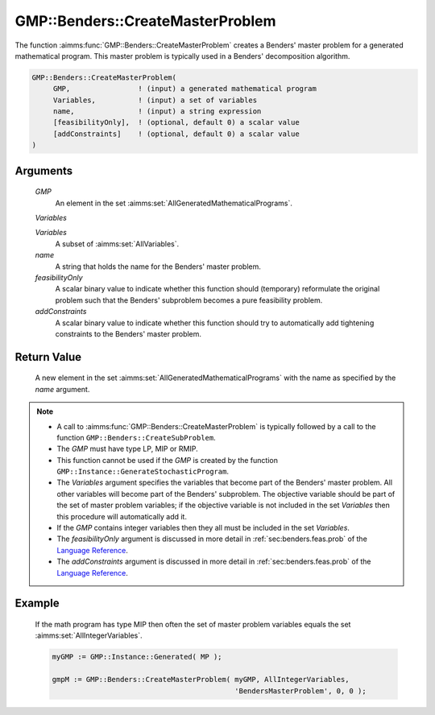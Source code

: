 .. aimms:function:: GMP::Benders::CreateMasterProblem(GMP, Variables, Variables, name, feasibilityOnly, addConstraints)

.. _GMP::Benders::CreateMasterProblem:

GMP::Benders::CreateMasterProblem
=================================

The function :aimms:func:`GMP::Benders::CreateMasterProblem` creates a Benders'
master problem for a generated mathematical program. This master problem
is typically used in a Benders' decomposition algorithm.

.. code-block:: aimms

    GMP::Benders::CreateMasterProblem(
         GMP,                ! (input) a generated mathematical program
         Variables,          ! (input) a set of variables
         name,               ! (input) a string expression
         [feasibilityOnly],  ! (optional, default 0) a scalar value
         [addConstraints]    ! (optional, default 0) a scalar value
    )

Arguments
---------

    *GMP*
        An element in the set :aimms:set:`AllGeneratedMathematicalPrograms`.

    *Variables*

    *Variables*
        A subset of :aimms:set:`AllVariables`.

    *name*
        A string that holds the name for the Benders' master problem.

    *feasibilityOnly*
        A scalar binary value to indicate whether this function should
        (temporary) reformulate the original problem such that the Benders'
        subproblem becomes a pure feasibility problem.

    *addConstraints*
        A scalar binary value to indicate whether this function should try to
        automatically add tightening constraints to the Benders' master problem.

Return Value
------------

    A new element in the set :aimms:set:`AllGeneratedMathematicalPrograms` with the name as specified by the
    *name* argument.

.. note::

    -  A call to :aimms:func:`GMP::Benders::CreateMasterProblem` is typically followed
       by a call to the function ``GMP::Benders::CreateSubProblem``.

    -  The *GMP* must have type LP, MIP or RMIP.

    -  This function cannot be used if the *GMP* is created by the function
       ``GMP::Instance::GenerateStochasticProgram``.

    -  The *Variables* argument specifies the variables that become part of
       the Benders' master problem. All other variables will become part of
       the Benders' subproblem. The objective variable should be part of the
       set of master problem variables; if the objective variable is not
       included in the set *Variables* then this procedure will
       automatically add it.

    -  If the *GMP* contains integer variables then they all must be
       included in the set *Variables*.

    -  The *feasibilityOnly* argument is discussed in more detail in :ref:`sec:benders.feas.prob` of the `Language Reference <https://documentation.aimms.com/language-reference/index.html>`__.

    -  The *addConstraints* argument is discussed in more detail in :ref:`sec:benders.feas.prob` of the `Language Reference <https://documentation.aimms.com/language-reference/index.html>`__.

Example
-------

    If the math program has type MIP then often the set of master problem
    variables equals the set :aimms:set:`AllIntegerVariables`. 

    .. code-block:: aimms

               myGMP := GMP::Instance::Generated( MP );

               gmpM := GMP::Benders::CreateMasterProblem( myGMP, AllIntegerVariables,
                                                          'BendersMasterProblem', 0, 0 );

.. seealso::

    The routines :aimms:func:`GMP::Benders::CreateSubProblem`, :aimms:func:`GMP::Benders::AddFeasibilityCut` and :aimms:func:`GMP::Benders::AddOptimalityCut`.
